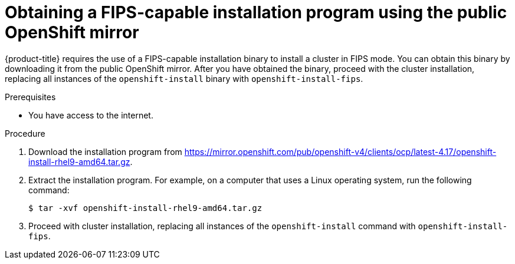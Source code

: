 // Module included in the following assembly:
// installing/installing-fips.adoc

:_mod-docs-content-type: PROCEDURE
[id="installation-obtaining-fips-installer-mirror_{context}"]
= Obtaining a FIPS-capable installation program using the public OpenShift mirror

{product-title} requires the use of a FIPS-capable installation binary to install a cluster in FIPS mode. You can obtain this binary by downloading it from the public OpenShift mirror. After you have obtained the binary, proceed with the cluster installation, replacing all instances of the `openshift-install` binary with `openshift-install-fips`.

.Prerequisites

* You have access to the internet.

.Procedure

. Download the installation program from https://mirror.openshift.com/pub/openshift-v4/clients/ocp/latest-4.17/openshift-install-rhel9-amd64.tar.gz.
. Extract the installation program. For example, on a computer that uses a Linux operating system, run the following command:
+
[source,terminal]
----
$ tar -xvf openshift-install-rhel9-amd64.tar.gz
----
+
. Proceed with cluster installation, replacing all instances of the `openshift-install` command with `openshift-install-fips`.
